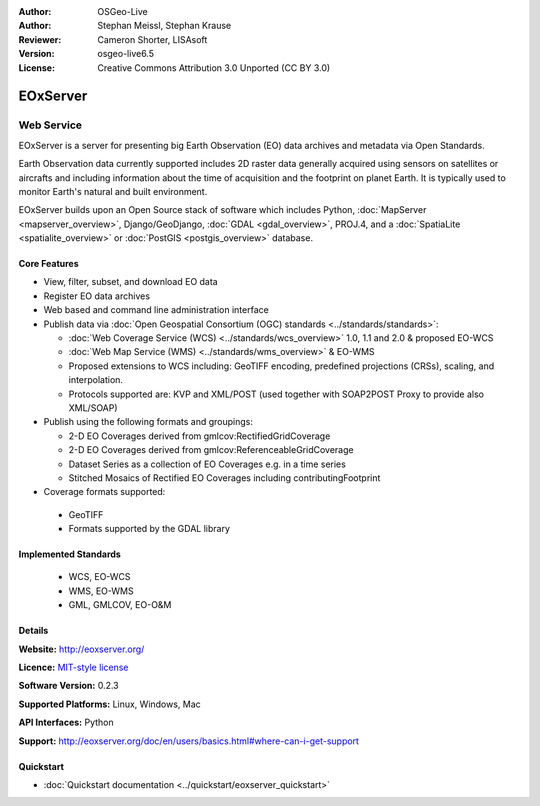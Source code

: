 :Author: OSGeo-Live
:Author: Stephan Meissl, Stephan Krause
:Reviewer: Cameron Shorter, LISAsoft
:Version: osgeo-live6.5
:License: Creative Commons Attribution 3.0 Unported (CC BY 3.0)

.. image:: ../../images/project_logos/logo-eoxserver.png
  :scale: 100 %
  :alt: project logo
  :align: right
  :target: http://eoxserver.org/

EOxServer
================================================================================

Web Service
~~~~~~~~~~~~~~~~~~~~~~~~~~~~~~~~~~~~~~~~~~~~~~~~~~~~~~~~~~~~~~~~~~~~~~~~~~~~~~~~

EOxServer is a server for presenting big Earth Observation (EO) data 
archives and metadata via Open Standards.

Earth Observation data currently supported includes 2D raster data generally 
acquired using sensors on satellites or aircrafts and including information 
about the time of acquisition and the footprint on planet Earth. It is 
typically used to monitor Earth's natural and built environment.

EOxServer builds upon an Open Source stack of software which includes 
Python, :doc:`MapServer <mapserver_overview>`, Django/GeoDjango, :doc:`GDAL 
<gdal_overview>`, PROJ.4, and a :doc:`SpatiaLite <spatialite_overview>` or 
:doc:`PostGIS <postgis_overview>` database.

.. image:: ../../images/screenshots/1024x768/eoxserver_screenshot.png
  :scale: 50 %
  :alt: EOxServer embedded client
  :align: right

Core Features
--------------------------------------------------------------------------------

* View, filter, subset, and download EO data
* Register EO data archives
* Web based and command line administration interface
* Publish data via :doc:`Open Geospatial Consortium (OGC) standards 
  <../standards/standards>`:

  * :doc:`Web Coverage Service (WCS) <../standards/wcs_overview>` 1.0, 1.1 and 
    2.0 & proposed EO-WCS
  * :doc:`Web Map Service (WMS) <../standards/wms_overview>` & EO-WMS
  * Proposed extensions to WCS including: GeoTIFF encoding, predefined 
    projections (CRSs), scaling, and interpolation.
  * Protocols supported are: KVP and XML/POST (used together with SOAP2POST
    Proxy to provide also XML/SOAP)

* Publish using the following formats and groupings:

  * 2-D EO Coverages derived from gmlcov:RectifiedGridCoverage
  * 2-D EO Coverages derived from gmlcov:ReferenceableGridCoverage
  * Dataset Series as a collection of EO Coverages e.g. in a time series
  * Stitched Mosaics of Rectified EO Coverages including contributingFootprint

* Coverage formats supported:

 * GeoTIFF
 * Formats supported by the GDAL library

Implemented Standards
--------------------------------------------------------------------------------

  * WCS, EO-WCS
  * WMS, EO-WMS
  * GML, GMLCOV, EO-O&M

Details
--------------------------------------------------------------------------------

**Website:** http://eoxserver.org/

**Licence:** `MIT-style license <http://eoxserver.org/doc/copyright.html#license>`_

**Software Version:** 0.2.3

**Supported Platforms:** Linux, Windows, Mac

**API Interfaces:** Python

**Support:** http://eoxserver.org/doc/en/users/basics.html#where-can-i-get-support

Quickstart
--------------------------------------------------------------------------------
    
* :doc:`Quickstart documentation <../quickstart/eoxserver_quickstart>`
